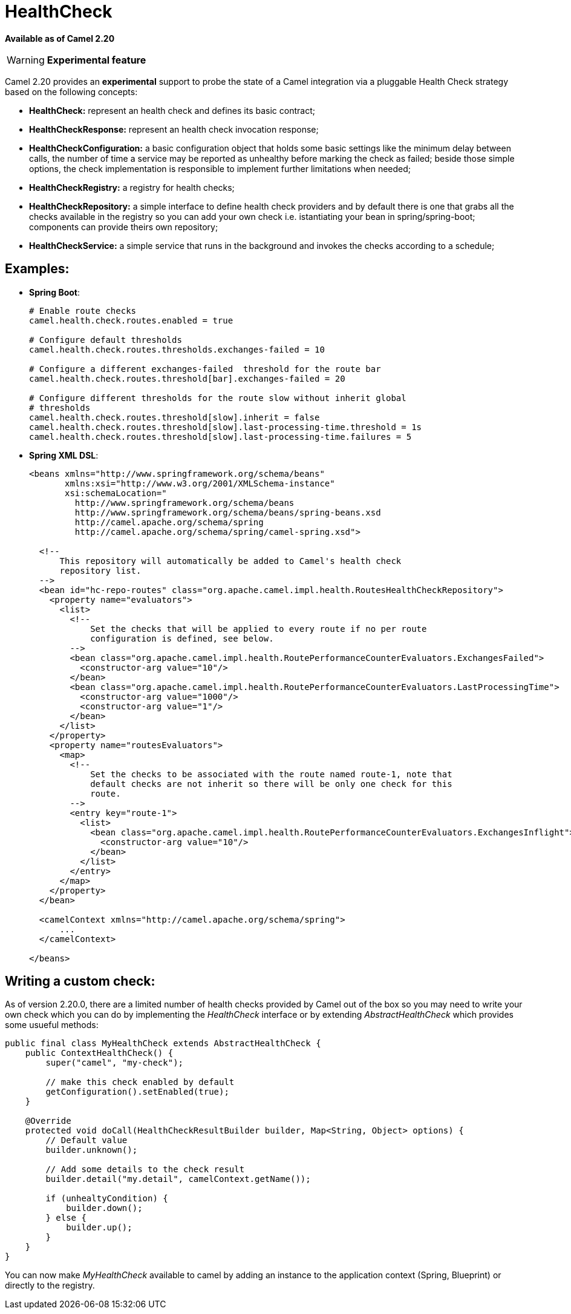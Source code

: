 [[HealthCheck-HealthCheck]]
= HealthCheck

*Available as of Camel 2.20*

[WARNING]
====
*Experimental feature*
====

Camel 2.20 provides an *experimental* support to probe the state of a Camel integration via a pluggable Health Check strategy based on the following concepts:

- *HealthCheck:* represent an health check and defines its basic contract;
- *HealthCheckResponse:* represent an health check invocation response;
- *HealthCheckConfiguration:* a basic configuration object that holds some basic settings like the minimum delay between calls, the number of time a service may be reported as unhealthy before marking the check as failed; beside those simple options, the check implementation is responsible to implement further limitations when needed;
- *HealthCheckRegistry:* a registry for health checks;
- *HealthCheckRepository:* a simple interface to define health check providers and by default there is one that grabs all the checks available in the registry so you can add your own check i.e. istantiating your bean in spring/spring-boot; components can provide theirs own repository;
- *HealthCheckService:* a simple service that runs in the background and invokes the checks according to a schedule;

== Examples:

- *Spring Boot*:
+
[source,properties]
----
# Enable route checks
camel.health.check.routes.enabled = true

# Configure default thresholds
camel.health.check.routes.thresholds.exchanges-failed = 10

# Configure a different exchanges-failed  threshold for the route bar
camel.health.check.routes.threshold[bar].exchanges-failed = 20

# Configure different thresholds for the route slow without inherit global
# thresholds
camel.health.check.routes.threshold[slow].inherit = false
camel.health.check.routes.threshold[slow].last-processing-time.threshold = 1s
camel.health.check.routes.threshold[slow].last-processing-time.failures = 5
----

- *Spring XML DSL*:
+
[source,xml]
----
<beans xmlns="http://www.springframework.org/schema/beans"
       xmlns:xsi="http://www.w3.org/2001/XMLSchema-instance"
       xsi:schemaLocation="
         http://www.springframework.org/schema/beans
         http://www.springframework.org/schema/beans/spring-beans.xsd
         http://camel.apache.org/schema/spring
         http://camel.apache.org/schema/spring/camel-spring.xsd">

  <!--
      This repository will automatically be added to Camel's health check
      repository list.
  -->
  <bean id="hc-repo-routes" class="org.apache.camel.impl.health.RoutesHealthCheckRepository">
    <property name="evaluators">
      <list>
        <!--
            Set the checks that will be applied to every route if no per route
            configuration is defined, see below.
        -->
        <bean class="org.apache.camel.impl.health.RoutePerformanceCounterEvaluators.ExchangesFailed">
          <constructor-arg value="10"/>
        </bean>
        <bean class="org.apache.camel.impl.health.RoutePerformanceCounterEvaluators.LastProcessingTime">
          <constructor-arg value="1000"/>
          <constructor-arg value="1"/>
        </bean>
      </list>
    </property>
    <property name="routesEvaluators">
      <map>
        <!--
            Set the checks to be associated with the route named route-1, note that
            default checks are not inherit so there will be only one check for this
            route.
        -->
        <entry key="route-1">
          <list>
            <bean class="org.apache.camel.impl.health.RoutePerformanceCounterEvaluators.ExchangesInflight">
              <constructor-arg value="10"/>
            </bean>
          </list>
        </entry>
      </map>
    </property>
  </bean>

  <camelContext xmlns="http://camel.apache.org/schema/spring">
      ...
  </camelContext>

</beans>
----

== Writing a custom check:

As of version 2.20.0, there are a limited number of health checks provided by Camel out of the box so you may need to write your own check which you can do by implementing the _HealthCheck_ interface or by extending _AbstractHealthCheck_ which provides some usueful methods:

[source,java]
----
public final class MyHealthCheck extends AbstractHealthCheck {
    public ContextHealthCheck() {
        super("camel", "my-check");

        // make this check enabled by default
        getConfiguration().setEnabled(true);
    }

    @Override
    protected void doCall(HealthCheckResultBuilder builder, Map<String, Object> options) {
        // Default value
        builder.unknown();

        // Add some details to the check result
        builder.detail("my.detail", camelContext.getName());

        if (unhealtyCondition) {
            builder.down();
        } else {
            builder.up();
        }
    }
}
----

You can now make _MyHealthCheck_ available to camel by adding an instance to the application context (Spring, Blueprint) or directly to the registry.
